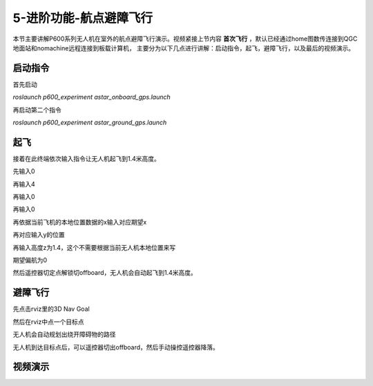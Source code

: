 .. 航点避障飞行:

5-进阶功能-航点避障飞行
================================

本节主要讲解P600系列无人机在室外的航点避障飞行演示。视频紧接上节内容 **首次飞行**  ，默认已经通过home图数传连接到QGC地面站和nomachine远程连接到板载计算机，
主要分为以下几点进行讲解：启动指令，起飞，避障飞行，以及最后的视频演示。


启动指令
------------

首先启动

`roslaunch p600_experiment astar_onboard_gps.launch`

.. image:: ../../images/p600/规划避障飞行/启动指令一.png
   :height: 98px
   :width: 515 px
   :scale: 100 %
   :alt: None
   :align: center


再启动第二个指令

`roslaunch p600_experiment astar_ground_gps.launch`

.. image:: ../../images/p600/规划避障飞行/启动指令二.png
   :height: 112px
   :width: 495 px
   :scale: 100 %
   :alt: None
   :align: center




起飞
------------

接着在此终端依次输入指令让无人机起飞到1.4米高度。

先输入0

.. image:: ../../images/p600/规划避障飞行/起飞指令一.png
   :height: 463px
   :width: 637 px
   :scale: 100 %
   :alt: None
   :align: center


再输入4

.. image:: ../../images/p600/规划避障飞行/起飞指令二.png
   :height: 526px
   :width: 639 px
   :scale: 100 %
   :alt: None
   :align: center


再输入0

.. image:: ../../images/p600/规划避障飞行/起飞指令三.png
   :height: 579px
   :width: 640 px
   :scale: 100 %
   :alt: None
   :align: center

再输入0

.. image:: ../../images/p600/规划避障飞行/起飞指令四.png
   :height: 592px
   :width: 643 px
   :scale: 100 %
   :alt: None
   :align: center



再依据当前飞机的本地位置数据的x输入对应期望x

.. image:: ../../images/p600/规划避障飞行/起飞指令五.png
   :height: 592px
   :width: 639 px
   :scale: 100 %
   :alt: None
   :align: center


再对应输入y的位置

.. image:: ../../images/p600/规划避障飞行/起飞指令六.png
   :height: 600px
   :width: 650 px
   :scale: 100 %
   :alt: None
   :align: center



再输入高度z为1.4，这个不需要根据当前无人机本地位置来写

.. image:: ../../images/p600/规划避障飞行/起飞指令七.png
   :height: 604px
   :width: 647 px
   :scale: 100 %
   :alt: None
   :align: center



期望偏航为0

.. image:: ../../images/p600/规划避障飞行/起飞指令八.png
   :height: 411px
   :width: 644 px
   :scale: 100 %
   :alt: None
   :align: center




然后遥控器切定点解锁切offboard，无人机会自动起飞到1.4米高度。

避障飞行
--------------

先点击rviz里的3D Nav Goal

.. image:: ../../images/p600/规划避障飞行/3DNavGoal.png
   :height: 652px
   :width: 875 px
   :scale: 80 %
   :alt: None
   :align: center


然后在rviz中点一个目标点


.. image:: ../../images/p600/规划避障飞行/点目标点.png
   :height: 650px
   :width: 874 px
   :scale: 80 %
   :alt: None
   :align: center

无人机会自动规划出绕开障碍物的路径

.. image:: ../../images/p600/规划避障飞行/规划出路径.png
   :height: 653px
   :width: 876 px
   :scale: 80 %
   :alt: None
   :align: center




无人机到达目标点后，可以遥控器切出offboard，然后手动操控遥控器降落。



视频演示
-----------------

.. raw:: html

    <iframe  width="696" height="422" src="//player.bilibili.com/player.html?aid=418128941&bvid=BV17V411j7Em&cid=345272923&page=5" scrolling="no" border="0" frameborder="no" framespacing="0" allowfullscreen="true"> </iframe>